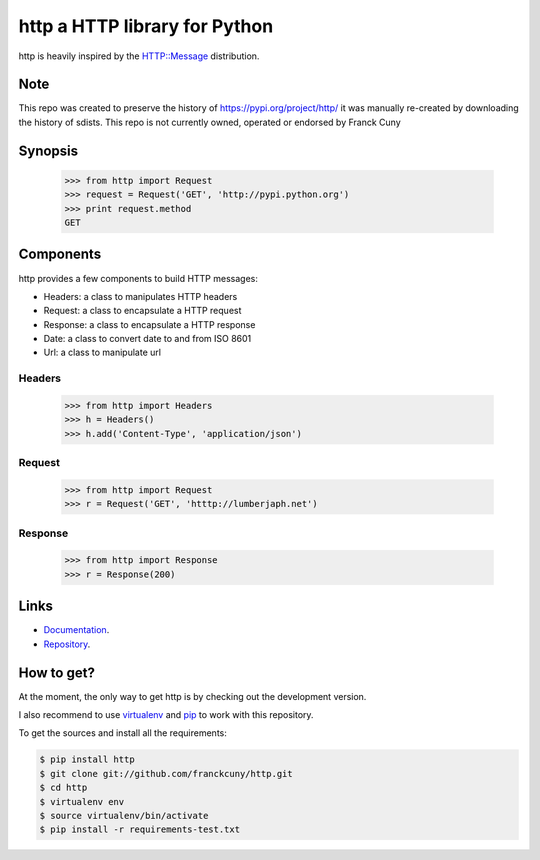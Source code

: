 http a HTTP library for Python
==============================

http is heavily inspired by the `HTTP::Message <https://metacpan.org/module/HTTP::Message>`__ distribution.

Note
----

This repo was created to preserve the history of https://pypi.org/project/http/
it was manually re-created by downloading the history of sdists.
This repo is not currently owned, operated or endorsed by Franck Cuny

Synopsis
--------

    >>> from http import Request
    >>> request = Request('GET', 'http://pypi.python.org')
    >>> print request.method
    GET

Components
----------

http provides a few components to build HTTP messages:

- Headers: a class to manipulates HTTP headers
- Request: a class to encapsulate a HTTP request
- Response: a class to encapsulate a HTTP response
- Date: a class to convert date to and from ISO 8601 
- Url: a class to manipulate url

Headers
~~~~~~~

    >>> from http import Headers
    >>> h = Headers()
    >>> h.add('Content-Type', 'application/json')

Request
~~~~~~~

    >>> from http import Request
    >>> r = Request('GET', 'htttp://lumberjaph.net')

Response
~~~~~~~~

    >>> from http import Response
    >>> r = Response(200)

Links
-----

- `Documentation <http://readthedocs.org/docs/http/en/latest/>`__.
- `Repository <git://github.com/franckcuny/http.git>`__.

How to get?
-----------

At the moment, the only way to get http is by checking out the development version.

I also recommend to use `virtualenv <https://pypi.org/project/virtualenv/>`__ and `pip <https://pypi.org/project/pip/>`__ to work with this repository.

To get the sources and install all the requirements:

.. code:: bash

    $ pip install http
    $ git clone git://github.com/franckcuny/http.git
    $ cd http
    $ virtualenv env
    $ source virtualenv/bin/activate
    $ pip install -r requirements-test.txt
